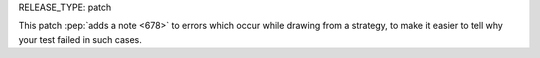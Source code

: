 RELEASE_TYPE: patch

This patch :pep:`adds a note <678>` to errors which occur while drawing from
a strategy, to make it easier to tell why your test failed in such cases.
